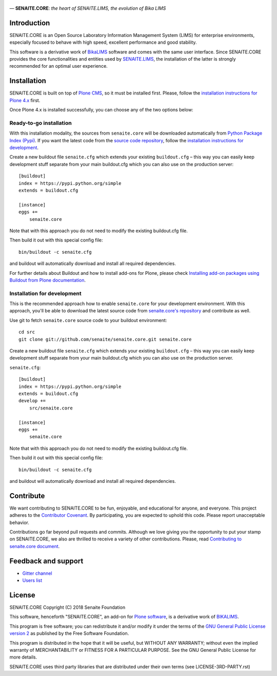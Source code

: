 .. figure:: https://raw.githubusercontent.com/senaite/senaite.core/master/bika/lims/skins/bika/senaite-core-logo.png
   :width: 500px
   :alt: senaite.core
   :align: center

— **SENAITE.CORE**: *the heart of SENAITE.LIMS, the evolution of Bika LIMS*

.. image:: https://img.shields.io/pypi/v/senaite.core.svg?style=flat-square
    :target: https://pypi.python.org/pypi/senaite.core

.. image:: https://img.shields.io/travis/senaite/senaite.core/master.svg?style=flat-square
    :target: https://travis-ci.org/senaite/senaite.core

.. image:: https://img.shields.io/scrutinizer/g/senaite/senaite.core/master.svg?style=flat-square
    :target: https://scrutinizer-ci.com/g/senaite/senaite.core/

.. image:: https://img.shields.io/github/issues-pr/senaite/senaite.core.svg?style=flat-square
    :target: https://github.com/seniate/senaite.core/pulls

.. image:: https://img.shields.io/github/issues/senaite/senaite.core.svg?style=flat-square
    :target: https://github.com/senaite/senaite.core/issues

.. image:: https://img.shields.io/github/contributors/senaite/senaite.core.svg?style=flat-square
    :target: https://github.com/senaite/senaite.core/blob/master/CONTRIBUTORS.rst


Introduction
============

SENAITE.CORE is an Open Source Laboratory Information Management System (LIMS)
for enterprise environments, especially focused to behave with high speed,
excellent performance and good stability.

This software is a derivative work of BikaLIMS_
software and comes with the same user interface. Since SENAITE.CORE provides the
core functionalities and entities used by `SENAITE.LIMS <https://github.com/senaite/senaite.lims>`_,
the installation of the latter is strongly recommended for an optimal user
experience.


Installation
============

SENAITE.CORE is built on top of `Plone CMS <https://plone.org>`_, so it must be
installed first.
Please, follow the `installation instructions for Plone 4.x <https://docs.plone.org/4/en/manage/installing/installation.html>`_
first.

Once Plone 4.x is installed successfully, you can choose any of the two options
below:

Ready-to-go installation
------------------------
With this installation modality, the sources from ``senaite.core`` will be
downloaded automatically from `Python Package Index (Pypi) <https://pypi.python.org/pypi/senaite.core>`_.
If you want the latest code from the `source code repository <https://github.com/senaite/senaite.core>`_,
follow the `installation instructions for development <https://github.com/senaite/senaite.core/blob/master/README.rst#installation-for-development>`_.

Create a new buildout file ``senaite.cfg`` which extends your existing
``buildout.cfg`` – this way you can easily keep development stuff separate from
your main buildout.cfg which you can also use on the production server::

  [buildout]
  index = https://pypi.python.org/simple
  extends = buildout.cfg

  [instance]
  eggs +=
      senaite.core

Note that with this approach you do not need to modify the existing buildout.cfg
file.

Then build it out with this special config file::

  bin/buildout -c senaite.cfg

and buildout will automatically download and install all required dependencies.

For further details about Buildout and how to install add-ons for Plone, please check
`Installing add-on packages using Buildout from Plone documentation <https://docs.plone.org/4/en/manage/installing/installing_addons.html>`_.


Installation for development
----------------------------

This is the recommended approach how to enable ``senaite.core`` for your
development environment. With this approach, you'll be able to download the
latest source code from `senaite.core's repository <https://github.com/senaite/senaite.core>`_
and contribute as well.

Use git to fetch ``senaite.core`` source code to your buildout environment::

  cd src
  git clone git://github.com/senaite/senaite.core.git senaite.core

Create a new buildout file ``senaite.cfg`` which extends your existing
``buildout.cfg`` – this way you can easily keep development stuff separate
from your main buildout.cfg which you can also use on the production server.

``senaite.cfg``::

  [buildout]
  index = https://pypi.python.org/simple
  extends = buildout.cfg
  develop +=
      src/senaite.core

  [instance]
  eggs +=
      senaite.core

Note that with this approach you do not need to modify the existing buildout.cfg
file.

Then build it out with this special config file::

  bin/buildout -c senaite.cfg

and buildout will automatically download and install all required dependencies.


Contribute
==========

We want contributing to SENAITE.CORE to be fun, enjoyable, and educational for
anyone, and everyone. This project adheres to the `Contributor Covenant <https://github.com/senaite/senaite.core/blob/master/CODE_OF_CONDUCT.md>`_.
By participating, you are expected to uphold this code. Please report
unacceptable behavior.

Contributions go far beyond pull requests and commits. Although we love giving
you the opportunity to put your stamp on SENAITE.CORE, we also are thrilled to
receive a variety of other contributions. Please, read `Contributing to senaite.core
document <https://github.com/senaite/senaite.core/blob/master/CONTRIBUTING.md>`_.


Feedback and support
====================

* `Gitter channel <https://gitter.im/senaite/Lobby>`_
* `Users list <https://sourceforge.net/projects/senaite/lists/senaite-users>`_


License
=======
SENAITE.CORE
Copyright (C) 2018 Senaite Foundation

This software, henceforth "SENAITE.CORE", an add-on for
`Plone software <https://plone.org/>`_, is a derivative work of BIKALIMS_.

This program is free software; you can redistribute it and/or
modify it under the terms of the `GNU General Public License version 2 <./LICENSE>`_ as published by the Free Software Foundation.

This program is distributed in the hope that it will be useful,
but WITHOUT ANY WARRANTY; without even the implied warranty of
MERCHANTABILITY or FITNESS FOR A PARTICULAR PURPOSE. See the
GNU General Public License for more details.

SENAITE.CORE uses third party libraries that are distributed under their own
terms (see LICENSE-3RD-PARTY.rst)


.. Links

.. _BIKALIMS: https://github.com/bikalims/bika.lims
